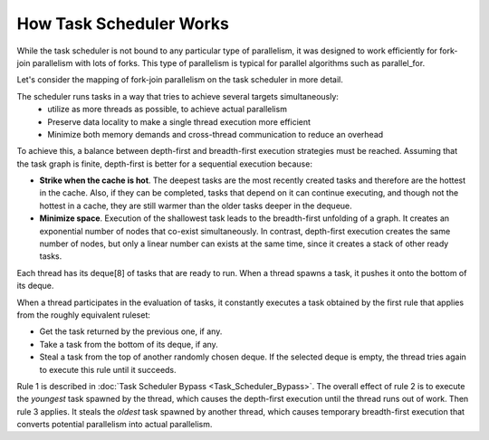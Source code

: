 .. _How_Task_Scheduler_Works.rst:

How Task Scheduler Works
=============================


While the task scheduler is not bound to any particular type of parallelism, 
it was designed to work efficiently for fork-join parallelism with lots of forks.
This type of parallelism is typical for parallel algorithms such as parallel_for.

Let's consider the mapping of fork-join parallelism on the task scheduler in more detail. 

The scheduler runs tasks in a way that tries to achieve several targets simultaneously: 
 - utilize as more threads as possible, to achieve actual parallelism
 - Preserve data locality to make a single thread execution more efficient  
 - Minimize both memory demands and cross-thread communication to reduce an overhead 

To achieve this, a balance between depth-first and breadth-first execution strategies 
must be reached. Assuming that the task graph is finite, depth-first is better for 
a sequential execution because:

- **Strike when the cache is hot**. The deepest tasks are the most recently created tasks and therefore are the hottest in the cache.
  Also, if they can be completed, tasks that depend on it can continue executing, and though not the hottest in a cache, 
  they are still warmer than the older tasks deeper in the dequeue.
 
- **Minimize space**. Execution of the shallowest task leads to the breadth-first unfolding of a graph. It creates an exponential
  number of nodes that co-exist simultaneously. In contrast, depth-first execution creates the same number 
  of nodes, but only a linear number can exists at the same time, since it creates a stack of other ready 
  tasks.
  
Each thread has its deque[8] of tasks that are ready to run. When a 
thread spawns a task, it pushes it onto the bottom of its deque.

When a thread participates in the evaluation of tasks, it constantly executes 
a task obtained by the first rule that applies from the roughly equivalent ruleset:

- Get the task returned by the previous one, if any.

- Take a task from the bottom of its deque, if any.

- Steal a task from the top of another randomly chosen deque. If the 
  selected deque is empty, the thread tries again to execute this rule until it succeeds.

Rule 1 is described in :doc:`Task Scheduler Bypass <Task_Scheduler_Bypass>`. 
The overall effect of rule 2 is to execute the *youngest* task spawned by the thread, 
which causes the depth-first execution until the thread runs out of work. 
Then rule 3 applies. It steals the *oldest* task spawned by another thread, 
which causes temporary breadth-first execution that converts potential parallelism 
into actual parallelism.
